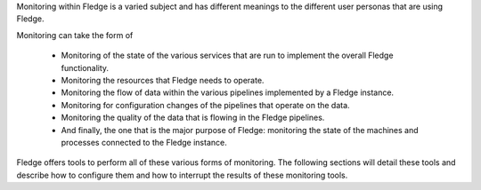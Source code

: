 Monitoring within Fledge is a varied subject and has different meanings to the different user personas that are using Fledge.

Monitoring can take the form of

  - Monitoring of the state of the various services that are run to implement the overall Fledge functionality.

  - Monitoring the resources that Fledge needs to operate.

  - Monitoring the flow of data within the various pipelines implemented by a Fledge instance.

  - Monitoring for configuration changes of the pipelines that operate on the data.

  - Monitoring the quality of the data that is flowing in the Fledge pipelines.

  - And finally, the one that is the major purpose of Fledge: monitoring the state of the machines and processes connected to the Fledge instance.

Fledge offers tools to perform all of these various forms of monitoring. The following sections will detail these tools and describe how to configure them and how to interrupt the results of these monitoring tools.
